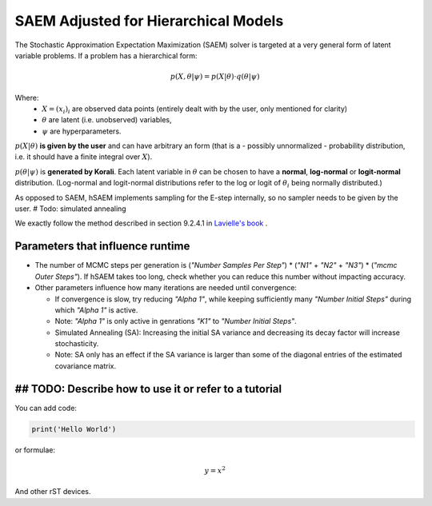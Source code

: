 *********************************************
SAEM Adjusted for Hierarchical Models
*********************************************

The Stochastic Approximation Expectation Maximization (SAEM) solver is targeted at
a very general form of latent variable problems. If a problem has a hierarchical
form:

.. math::

  p(X, \theta | \psi) = p(X | \theta) \cdot q(\theta | \psi)

Where:
 -  :math:`X = (x_i)_i` are observed data points
    (entirely dealt with by the user, only mentioned for clarity)
 -  :math:`\theta` are latent (i.e. unobserved) variables,
 -  :math:`\psi` are hyperparameters.

:math:`p(X | \theta )` **is given by the user** and can have arbitrary an form
(that is a - possibly unnormalized - probability distribution, i.e. it should have
a finite integral over :math:`X`).

:math:`p(\theta | \psi )` is **generated by Korali**. Each latent variable in :math:`\theta`
can be chosen to have a **normal**, **log-normal** or **logit-normal** distribution.
(Log-normal and logit-normal distributions refer to the log or logit of
:math:`\theta_i` being normally distributed.)


As opposed to SAEM, hSAEM implements sampling for the E-step internally, so no sampler
needs to be given by the user. # Todo: simulated annealing

We exactly follow the method described in section 9.2.4.1 in `Lavielle's book <http://www.cmap.polytechnique.fr/~lavielle/book.html>`_ .



Parameters that influence runtime
---------------------------------
- The number of MCMC steps per generation is (`"Number Samples Per Step"`) *
  (`"N1"` + `"N2"` + `"N3"`) * (`"mcmc Outer Steps"`).
  If hSAEM takes too long, check whether you can reduce this number without impacting accuracy.
- Other parameters influence how many iterations are needed until convergence:

  - If convergence is slow, try reducing `"Alpha 1"`, while keeping
    sufficiently many `"Number Initial Steps"` during which `"Alpha 1"`
    is active.
  - Note: `"Alpha 1"` is only active in genrations `"K1"` to  `"Number Initial Steps"`.
  - Simulated Annealing (SA): Increasing the initial SA variance and
    decreasing its decay factor will increase stochasticity.
  - Note: SA only has an effect if the SA variance is larger than some of the
    diagonal entries of the estimated covariance matrix.

## TODO: Describe how to use it or refer to a tutorial
------------------------------------------------------

You can add code:

.. code-block:: python
  
  print('Hello World')
  
or formulae:

.. math::

  y = x^2

And other rST devices.

